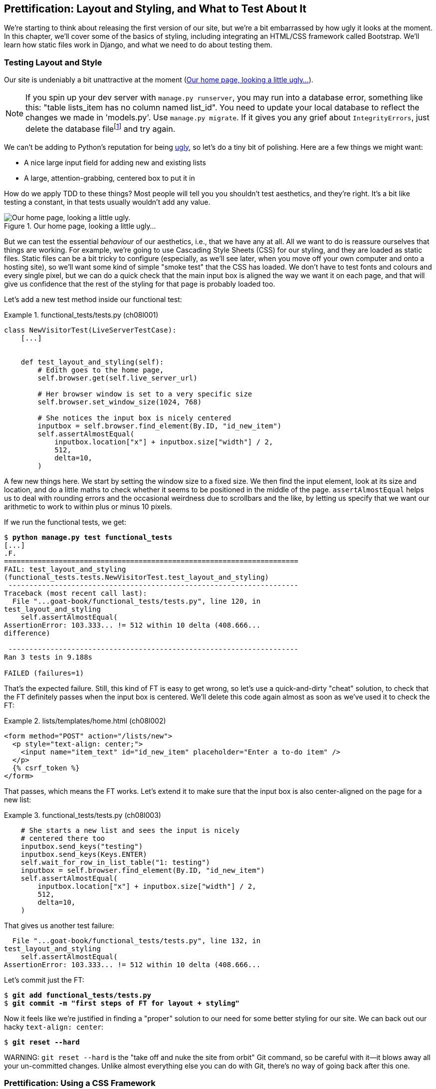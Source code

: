 [[chapter_08_prettification]]
== Prettification: Layout and Styling, and What to Test About It

//RITA: You used the word "ugly" 3x on one page, which caught my attention and made me wonder if it sounds too judgy. Consider swapping "ugly" in the intro paragraph for "boring" or "plain." I'd go as far to suggest "meh" or "blah" to keep with your writing tone.

((("layout", see="CSS; design and layout testing")))
((("style", see="CSS; design and layout testing")))
We're starting to think about releasing the first version of our site,
but we're a bit embarrassed by how ugly it looks at the moment.
In this chapter, we'll cover some of the basics of styling,
including integrating an HTML/CSS framework called Bootstrap.
We'll learn how static files work in Django,
and what we need to do about testing them.



=== Testing Layout and Style

((("design and layout testing", "selecting test targets", id="DLTtargets08")))
Our site is undeniably a bit unattractive at the moment
(<<homepage-looking-ugly>>).

//RITA: I recommend not using the word "crazy" as it can sometimes be interpreted as abelist. Consider rewording the footnote so that it comments on the silliness of the suggestion rather than on a person. "What? Delete the database? That's absurd. The local dev..."
NOTE: If you spin up your dev server with `manage.py runserver`,
    you may run into a database error, something like this:
    "table lists_item has no column named list_id".
    You need to update your local database
    to reflect the changes we made in 'models.py'.
    Use `manage.py migrate`.
    If it gives you any grief about `IntegrityErrors`,
    just delete the database filefootnote:[
    What? Delete the database?  Are you crazy?  Not completely.
    The local dev database often gets out of sync with its migrations as we
    go back and forth in our development, and it doesn't have any important
    data in it, so it's OK to blow it away now and again.  We'll be much more
    careful once we have a "production" database on the server.  More on this
    in <<data-migrations-appendix>>.]
    and try again.

// CSANAD:  I think this note is outdated. It isn't the column that is missing.
// We do get a warning about two unap-
// plied migrations. If we disregard it, and add an item to the list manually,
// the following error shows up:
//
// django.db.utils.OperationalError: no such table: lists_list
// [19/Oct/2023 20:11:12] "GET /lists/new HTTP1.1" 500 152912
//
//
// However, attempting to run the manage.py migrate script results in an integ-
// rity error, indeed.
//
//   Operations to perform:
//     Apply all migrations: admin, auth, contenttypes, lists, sessions
//   Running migrations:
//     Applying lists.0003_list... OK
//     Applying lists.0004_item_list...Traceback (most recent call last):
//     File "/home/[...]/django/db/backends/utils.py", line 89, in _execute
//       return self.cursor.execute(sql, params)
//              ^^^^^^^^^^^^^^^^^^^^^^^^^^^^^^^^
//   [...]
//   sqlite3.IntegrityError: NOT NULL constraint failed: new__lists_item.list_id
//
//   [...]
//   django.db.utils.IntegrityError: NOT NULL constraint failed: new__lists_item.list_id
//
//
// ...so mentioning the removal of the database to fix it in a dev environment
// is still a good idea.


We can't be adding to Python's reputation for being
https://www.grokcode.com/746/dear-python-why-are-you-so-ugly/[ugly],
so let's do a tiny bit of polishing.
Here are a few things we might want:

// SEBASTIAN: Is this remark about Python being ugly still relevant?
//      Linked article is from 2012, that's like 11 years from now.
//      Also, the article shows screenshots from multiple pages,
//      including Django documentation or learnpython.org
//      Both look completely different today - not so ugly anymore

* A nice large input field for adding new and existing lists
* A large, attention-grabbing, centered box to put it in

((("aesthetics, testing", seealso="design and layout testing")))
How do we apply TDD to these things?
Most people will tell you you shouldn't test aesthetics, and they're right.
It's a bit like testing a constant, in that tests usually wouldn't add any value.

//RITA: Again, I suggest swapping out the word "ugly" for an alternative like "boring" or "plain."

[[homepage-looking-ugly]]
.Our home page, looking a little ugly...
image::images/ugly-homepage.png["Our home page, looking a little ugly."]


((("static files", "challenges of")))
((("CSS (Cascading Style Sheets)", "challenges of static files")))
But we can test the essential _behaviour_ of our aesthetics,
i.e., that we have any at all.
All we want to do is reassure ourselves that things are working.
For example, we're going to use Cascading Style Sheets (CSS) for our styling,
and they are loaded as static files.
Static files can be a bit tricky to configure
(especially, as we'll see later, when you move off your own computer and onto a hosting site),
so we'll want some kind of simple "smoke test" that the CSS has loaded.
We don't have to test fonts and colours and every single pixel,
but we can do a quick check that the main input box is aligned the way we want it on each page,
and that will give us confidence that the rest of the styling for that page is probably loaded too.

Let's add a new test method inside our functional test:

[role="sourcecode"]
.functional_tests/tests.py (ch08l001)
====
[source,python]
----
class NewVisitorTest(LiveServerTestCase):
    [...]


    def test_layout_and_styling(self):
        # Edith goes to the home page,
        self.browser.get(self.live_server_url)

        # Her browser window is set to a very specific size
        self.browser.set_window_size(1024, 768)

        # She notices the input box is nicely centered
        inputbox = self.browser.find_element(By.ID, "id_new_item")
        self.assertAlmostEqual(
            inputbox.location["x"] + inputbox.size["width"] / 2,
            512,
            delta=10,
        )
----
====

A few new things here.
We start by setting the window size to a fixed size.
We then find the input element,
look at its size and location,
and do a little maths
to check whether it seems to be positioned in the middle of the page.
`assertAlmostEqual` helps us to deal with rounding errors
and the occasional weirdness due to scrollbars and the like,
by letting us specify that we want our arithmetic to work
to within plus or minus 10 pixels.

If we run the functional tests, we get:


[subs="specialcharacters,macros"]
----
$ pass:quotes[*python manage.py test functional_tests*]
[...]
.F.
======================================================================
FAIL: test_layout_and_styling
(functional_tests.tests.NewVisitorTest.test_layout_and_styling)
 ---------------------------------------------------------------------
Traceback (most recent call last):
  File "...goat-book/functional_tests/tests.py", line 120, in
test_layout_and_styling
    self.assertAlmostEqual(
AssertionError: 103.333... != 512 within 10 delta (408.666...
difference)

 ---------------------------------------------------------------------
Ran 3 tests in 9.188s

FAILED (failures=1)
----

That's the expected failure.
Still, this kind of FT is easy to get wrong,
so let's use a quick-and-dirty "cheat" solution,
to check that the FT definitely passes when the input box is centered.
We'll delete this code again almost as soon as we've used it
to check the FT:

[role="sourcecode small-code"]
.lists/templates/home.html (ch08l002)
====
[source,html]
----
<form method="POST" action="/lists/new">
  <p style="text-align: center;">
    <input name="item_text" id="id_new_item" placeholder="Enter a to-do item" />
  </p>
  {% csrf_token %}
</form>
----
====

That passes, which means the FT works.
Let's extend it to make sure that the input box is also
center-aligned on the page for a new list:

[role="sourcecode"]
.functional_tests/tests.py (ch08l003)
====
[source,python]
----
    # She starts a new list and sees the input is nicely
    # centered there too
    inputbox.send_keys("testing")
    inputbox.send_keys(Keys.ENTER)
    self.wait_for_row_in_list_table("1: testing")
    inputbox = self.browser.find_element(By.ID, "id_new_item")
    self.assertAlmostEqual(
        inputbox.location["x"] + inputbox.size["width"] / 2,
        512,
        delta=10,
    )
----
====

That gives us another test failure:

----
  File "...goat-book/functional_tests/tests.py", line 132, in
test_layout_and_styling
    self.assertAlmostEqual(
AssertionError: 103.333... != 512 within 10 delta (408.666...
----

Let's commit just the FT:

[subs="specialcharacters,quotes"]
----
$ *git add functional_tests/tests.py*
$ *git commit -m "first steps of FT for layout + styling"*
----

Now it feels like we're justified in finding a "proper" solution
to our need for some better styling for our site.
We can back out our hacky `text-align: center`:


[subs="specialcharacters,quotes"]
----
$ *git reset --hard*
----

((("Git", "reset --hard")))
WARNING: `git reset --hard`
    is the "take off and nuke the site from orbit"
    Git command, so be careful with it--it
    blows away all your un-committed changes.
    Unlike almost everything else you can do with Git,
    there's no way of going back after this one.
((("", startref="DLTtargets08")))



[role="pagebreak-before less_space"]
=== Prettification: Using a CSS Framework

((("design and layout testing", "CSS frameworks", id="DLTcssframe08")))
((("CSS (Cascading Style Sheets)", "CSS frameworks", id="CSSframe08")))
((("Bootstrap", "downloading")))
UI design is hard,
and doubly so now that we have to deal with mobile, tablets, and so forth.
That's why many programmers, particularly lazy ones like me,
turn to CSS frameworks to solve some of those problems for them.
There are lots of frameworks out there,
but one of the earliest and most popular still, is Twitter's Bootstrap.
Let's use that.

//RITA: Please anchor URLs to descriptive text whenever possible, rather than writing the URL in the body text.
You can find bootstrap at https://getbootstrap.com/.
We'll download it and put it in a new folder called _static_ inside the `lists`
app:footnote:[On Windows, you may not have `wget` and `unzip`,
but I'm sure you can figure out how to download Bootstrap,
unzip it, and put the contents of the _dist_ folder
into the _lists/static/bootstrap_ folder.]

[subs="specialcharacters,quotes"]
----
$ *wget -O bootstrap.zip https://github.com/twbs/bootstrap/releases/download/\
v5.3.0/bootstrap-5.3.0-dist.zip*
$ *unzip bootstrap.zip*
$ *mkdir lists/static*
$ *mv bootstrap-5.3.0-dist lists/static/bootstrap*
$ *rm bootstrap.zip*
----

Bootstrap comes with a plain, uncustomised installation in the 'dist' folder.
We're going to use that for now,
but you should really never do this for a real site--vanilla
Bootstrap is instantly recognisable,
and a big signal to anyone in the know
that you couldn't be bothered to style your site.
Learn how to use Sass and change the font, if nothing else!
There is info in Bootstrap's docs, or read an
https://www.freecodecamp.org/news/how-to-customize-bootstrap-with-sass/[introductory guide].


Our 'lists' folder will end up looking like this:

[subs="specialcharacters,macros"]
----
$ pass:[<strong>tree lists</strong>]
lists
├── __init__.py
├── admin.py
├── apps.py
├── migrations
│   ├── [...]
├── models.py
├── static
│   └── bootstrap
│       ├── css
│       │   ├── bootstrap.css
│       │   ├── bootstrap.css.map
│       │   ├── [...]
│       │   └── bootstrap-utilities.rtl.min.css.map
│       └── js
│           ├── bootstrap.bundle.js
│           ├── bootstrap.bundle.js.map
│           ├── [...]
│           └── bootstrap.min.js.map
├── templates
│   ├── home.html
│   └── list.html
├── [...]
----

((("Bootstrap", "documentation")))
Look at the "Getting Started" section of the
https://getbootstrap.com/docs/5.3/getting-started/introduction/[Bootstrap documentation];
you'll see it wants our HTML template to include something like this:


[role="skipme"]
[source,html]
----
<!doctype html>
<html lang="en">
  <head>
    <meta charset="utf-8">
    <meta name="viewport" content="width=device-width, initial-scale=1">
    <title>Bootstrap demo</title>
  </head>
  <body>
    <h1>Hello, world!</h1>
  </body>
</html>

----

We already have two HTML templates.
We don't want to be adding a whole load of boilerplate code to each,
so now feels like the right time to apply
the "Don't repeat yourself" rule,
and bring all the common parts together.
Thankfully, the Django template language makes that easy using something
called template inheritance.
((("", startref="DLTcssframe08")))
((("", startref="CSSframe08")))





=== Django Template Inheritance

((("design and layout testing", "Django template inheritance")))
((("templates", "Django template inheritance")))
((("Django framework", "template inheritance")))
Let's have a little review of what the differences are between 'home.html' and
'list.html':

[subs="specialcharacters,macros"]
----
$ pass:quotes[*diff lists/templates/home.html lists/templates/list.html*]
<     <h1>Start a new To-Do list</h1>
<     <form method="POST" action="/lists/new">
---
>     <h1>Your To-Do list</h1>
>     <form method="POST" action="/lists/{{ list.id }}/add_item">
[...]
>     <table id="id_list_table">
>       {% for item in list.item_set.all %}
>         <tr><td>{{ forloop.counter }}: {{ item.text }}</td></tr>
>       {% endfor %}
>     </table>
----

They have different header texts, and their forms use different URLs. On top
of that, 'list.html' has the additional `<table>` element.

//IDEA add a note re downsides of inheritance?
Now that we're clear on what's in common and what's not, we can make the two
templates inherit from a common "superclass" template.  We'll start by
making a copy of 'list.html':

[subs="specialcharacters,quotes"]
----
$ *cp lists/templates/list.html lists/templates/base.html*
----
//006

We make this into a base template which just contains the common boilerplate,
and mark out the "blocks", places where child templates can customise it:

[role="sourcecode small-code"]
.lists/templates/base.html (ch08l007)
====
[source,html]
----
<html>
  <head>
    <title>To-Do lists</title>
  </head>

  <body>
    <h1>{% block header_text %}{% endblock %}</h1>

    <form method="POST" action="{% block form_action %}{% endblock %}">
      <input name="item_text" id="id_new_item" placeholder="Enter a to-do item" />
      {% csrf_token %}
    </form>

    {% block table %}
    {% endblock %}
  </body>

</html>
----
====

The base template defines a series of areas called "blocks",
which will be places that other templates can hook in and add their own content.
Let's see how that works in practice,
by changing 'home.html' so that it "inherits from" 'base.html':

[role="sourcecode"]
.lists/templates/home.html (ch08l008)
====
[source,html]
----
{% extends 'base.html' %}

{% block header_text %}Start a new To-Do list{% endblock %}

{% block form_action %}/lists/new{% endblock %}
----
====

You can see that lots of the boilerplate HTML disappears,
and we just concentrate on the bits we want to customise.
We do the same for 'list.html':

[role="sourcecode"]
.lists/templates/list.html (ch08l009)
====
[source,html]
----
{% extends 'base.html' %}

{% block header_text %}Your To-Do list{% endblock %}

{% block form_action %}/lists/{{ list.id }}/add_item{% endblock %}

{% block table %}
  <table id="id_list_table">
    {% for item in list.item_set.all %}
      <tr><td>{{ forloop.counter }}: {{ item.text }}</td></tr>
    {% endfor %}
  </table>
{% endblock %}
----
====


That's a refactor of the way our templates work.
We rerun the FTs to make sure we haven't broken anything:

----
AssertionError: 103.333... != 512 within 10 delta (408.666...
----

Sure enough, they're still getting to exactly where they were before.

// SEBASTIAN: huh, is this consistent with TDD cycle you are teaching in previous
//  chapters? I'd assume refactoring is made AFTER we get to green test 🤔
//  Perhaps one could move the refactoring to happen BEFORE quick'n'dirty hack with text-align: center was reversed?

That's worthy of a commit:
((("Git", "diff -w")))

[subs="specialcharacters,quotes"]
----
$ *git diff -w*
# the -w means ignore whitespace, useful since we've changed some html indenting
$ *git status*
$ *git add lists/templates* # leave static, for now
$ *git commit -m "refactor templates to use a base template"*
----



=== Integrating Bootstrap

((("design and layout testing", "Bootstrap integration")))
((("Bootstrap", "integrating")))
Now it's much easier to integrate the boilerplate code that Bootstrap wants--we
won't add the JavaScript yet, just the CSS:

[role="sourcecode"]
.lists/templates/base.html (ch08l010)
====
[source,html]
----
<!doctype html>
<html lang="en">

  <head>
    <title>To-Do lists</title>
    <meta charset="utf-8">
    <meta name="viewport" content="width=device-width, initial-scale=1">
    <link href="css/bootstrap.min.css" rel="stylesheet">
  </head>
[...]
----
====


==== Rows and Columns

Finally, let's actually use some of the Bootstrap magic!
You'll have to read the documentation yourself,
but we should be able to use a combination
of the grid system and the `justify-content-center` class to get what we want:

[role="sourcecode"]
.lists/templates/base.html (ch08l011)
====
[source,html]
----
  <body>
    <div class="container">

      <div class="row justify-content-center">
        <div class="col-lg-6 text-center">
          <h1>{% block header_text %}{% endblock %}</h1>

          <form method="POST" action="{% block form_action %}{% endblock %}" >
            <input
              name="item_text"
              id="id_new_item"
              placeholder="Enter a to-do item"
            />
            {% csrf_token %}
          </form>
        </div>
      </div>

      <div class="row justify-content-center">
        <div class="col-lg-6">
          {% block table %}
          {% endblock %}
        </div>
      </div>

    </div>
  </body>
----
====

(If you've never seen an HTML tag broken up over several lines,
that `<input>` may be a little shocking.
It is definitely valid,
but you don't have to use it if you find it offensive. ;)

TIP: Take the time to browse through the
    https://getbootstrap.com/docs/5.3/getting-started/introduction/[Bootstrap documentation],
    if you've never seen it before.
    It's a shopping trolley brimming full of useful tools
    to use in your site.

// SEBASTIAN: WDYT about linking directly do Docs page instead to index page of Bootstrap?
//  I expected to see them instead of the same welcome page 😅

Does that work?

----
AssertionError: 103.333... != 512 within 10 delta (408.666...
----

Hmm. No.  Why isn't our CSS loading?

// SEBASTIAN: I am not sure if this is in scope, but perhaps opening a browser,
//  navigating to the application and showing in the console that loading
//  of CSS failed (so the reader knows how to tackle such issues on their own)
//  would be less of a magic? I imagine a newbie might be confused how the heck
//  they were meant to guess it is CSS loading problem?


=== Static Files in Django

((("Django framework", "static files in", id="DJFstatic08")))
Django, and indeed any web server,
needs to know two things to deal with static files:

1. How to tell when a URL request is for a static file,
   as opposed to for some HTML
   that's going to be served via a view function

2. Where to find the static file the user wants

In other words, static files are a mapping from URLs to files on disk.

((("static files", "URL requests for")))
For item 1, Django lets us define a URL "prefix"
to say that any URLs which start with that prefix
should be treated as requests for static files.
By default, the prefix is [keep-together]#'/static/'#.
It's defined in _settings.py_:

[role="sourcecode currentcontents"]
.superlists/settings.py
====
[source,python]
----
[...]

# Static files (CSS, JavaScript, Images)
# https://docs.djangoproject.com/en/4.2/howto/static-files/

STATIC_URL = "static/"
----
====

((("static files", "finding")))
The rest of the settings we will add to this section
all have to do with item 2:
finding the actual static files on disk.

While we're using the Django development server (`manage.py runserver`),
we can rely on Django to magically find static files for us--it'll
just look in any subfolder of one of our apps called _static_.

You now see why we put all the Bootstrap static files into _lists/static_.
So why are they not working at the moment?
It's because we're not using the `/static/` URL prefix.
Have another look at the link to the CSS in _base.html_:

[role="sourcecode currentcontents"]
.lists/templates/base.html
[source,html]
----
    <link href="css/bootstrap.min.css" rel="stylesheet">
----

That `href` is just what happened to be in the bootstrap docs.
To get it to work, we need to change it to:

[role="sourcecode small-code"]
.lists/templates/base.html (ch08l012)
====
[source,html]
----
    <link href="/static/bootstrap/css/bootstrap.min.css" rel="stylesheet">
----
====


Now when `runserver` sees the request,
it knows that it's for a static file because it begins with `/static/`.
It then tries to find a file called _bootstrap/css/bootstrap.min.css_,
looking in each of our app folders for subfolders called _static_,
and it should find it at _lists/static/bootstrap/css/bootstrap.min.css_.

So if you take a look manually, you should see it works,
as in <<list-page-centered>>.


[[list-page-centered]]
.Our site starts to look a little better...
image::images/prettified-1.png["The list page with centered header."]



==== Switching to StaticLiveServerTestCase


((("StaticLiveServerTestCase")))
If you run the FT though, annoyingly, it still won't pass:

----
AssertionError: 103.333... != 512 within 10 delta (408.666...
----

That's because, although `runserver` automagically finds static files,
`LiveServerTestCase` doesn't.
Never fear, though:
the Django developers have made an even more magical test class
called `StaticLiveServerTestCase`
(see https://docs.djangoproject.com/en/4.2/ref/contrib/staticfiles/#django.contrib.staticfiles.testing.StaticLiveServerTestCase[the docs]).

// JAN: Maybe you could mention that StaticLiveServerTestCase inherits from LiveServerTestCase - so all previous should work + static files. After reading the name, I imagined StaticLiveServerTestCase as some special test class for testing only static-related stuff

Let's switch to that:

[role="sourcecode"]
.functional_tests/tests.py (ch08l013)
====
[source,diff]
----
@@ -1,14 +1,14 @@
-from django.test import LiveServerTestCase
+from django.contrib.staticfiles.testing import StaticLiveServerTestCase
 from selenium import webdriver
 from selenium.common.exceptions import WebDriverException
 from selenium.webdriver.common.keys import Keys
 import time

 MAX_WAIT = 10


-class NewVisitorTest(LiveServerTestCase):
+class NewVisitorTest(StaticLiveServerTestCase):

     def setUp(self):
----
====
//008

And now it will find the new CSS, which will get our test to pass:
((("", startref="DJFstatic08")))


[subs="specialcharacters,macros"]
----
$ pass:quotes[*python manage.py test functional_tests*]
Creating test database for alias 'default'...
...
 ---------------------------------------------------------------------
Ran 3 tests in 9.764s
----


Hooray!


=== Using Bootstrap Components to Improve the Look of the Site

((("design and layout testing", "Bootstrap tools")))Let's
see if we can do even better, using some of the other tools in
Bootstrap's panoply.


==== Jumbotron!

The first version of Bootstrap used to ship with a class called `jumbotron`
for things that are meant to be particularly prominent on the page.
It doesn't exist any more, but old-timers like me still pine for it,
so they have a specific page in the docs that tells you how to recreate it.

Essentially, we massively embiggen the main page header and the input form,
putting it into a grey box with nice rounded corners:

[role="sourcecode"]
.lists/templates/base.html (ch08l014)
====
[source,html]
----
  <body>
    <div class="container">

      <div class="row justify-content-center p-5 bg-body-tertiary rounded-3">
        <div class="col-lg-6 text-center">
          <h1 class="display-1 mb-4">{% block header_text %}{% endblock %}</h1>
          [...]
----
====

That ends up looking something like <<jumbotron-header>>:

[[jumbotron-header]]
.A big grey box at the top of the page
image::images/prettified-2.png["The homepage with a big grey box surrounding the title and input"]


TIP: When hacking about with design and layout,
    it's best to have a window open that we can hit refresh on, frequently.
    Use `python manage.py runserver` to spin up the dev server,
    and then browse to __http://localhost:8000__
    to see your work as we go.

// JAN: You could mention force refresh here (Cmd + Shift + R; Ctrl + F5, ...). It comes handy many times when working with CSS etc.


==== Large Inputs


((("Bootstrap", "large inputs")))
((("form control classes (Bootstrap)")))
The jumbotron is a good start,
but now the input box has tiny text compared to everything else.
Thankfully, Bootstrap's form control classes offer an option
to set an input to be "large":


[role="sourcecode"]
.lists/templates/base.html (ch08l015)
====
[source,html]
----
    <input
      class="form-control form-control-lg"
      name="item_text"
      id="id_new_item"
      placeholder="Enter a to-do item"
    />
----
====


==== Table Styling


((("Bootstrap", "table styling")))
((("table styling (Bootstrap)")))
The table text also looks too small compared to the rest of the page now.
Adding the Bootstrap `table` class improves things, over in _list.html_:


[role="sourcecode"]
.lists/templates/list.html (ch08l016)
====
[source,html]
----
  <table class="table" id="id_list_table">
----
====

//RITA: For the sake of searchability, I suggest changing this heading to simply "Dark Mode."
==== Dark Modeeeeeee

In contrast to my greybeard nostalgia for the Jumbotron,
here's something relatively new to Bootstrap, Dark Mode!

// SEBASTIAN: Awesome! Dark mode is something many people want :D

[role="sourcecode"]
.lists/templates/base.html (ch08l017)
====
[source,html]
----
<!doctype html>
<html lang="en" data-bs-theme="dark">
----
====

Take a look at <<dark-modeee>>.
I think that looks great!

[[dark-modeee]]
.The lists page goes dark
image::images/prettified-dark.png["Screenshot of lists page in dark mode. Cool."]

// CSANAD: I believe the table looks almost the same width as the Jumbotron be-
//         cause your browser window size isn't maximized. It might be confu-
// sing to some readers if they don't realize this and the website renders dif-
// ferently.


But it's very much a matter of personal preference,
and my editor will kill me
if I make all the rest of my screenshots use so much ink,
so I'm going to revert it for now.
You're free to keep dark mode on if you like!

//RITA: Whew. I was more concerned about the legibility of dark mode figures when printed, but thanks all the same.
//RITA: On second thought, would you consider changing this to "my editor will be mad at me" or even some other silly description (freak out, self-combust, explode, etc)? I'd rather not imply that we'll cause you harm.


==== A semi-decent page

//RITA: Please revise the first sentence to be more clear. For example: "It took a bit of time to add some stylish features to my page, but I'm reasonably happy with it now."
All that took me a few goes, but I'm reasonably happy with it now
(<<homepage-looking-better>>).

[[homepage-looking-better]]
.The lists page, looking good enough for now.
image::images/prettified-final.png["Screenshot of lists page in light mode with decent styling."]
// CSANAD:  This image seemed to be broken, so I uploaded a new one.

If you want to go further with customising Bootstrap,
you need to get into compiling Sass.
I've said it already, but I _definitely_ recommend
taking the time to do that some day.
Sass/SCSS is a great improvement on plain old CSS,
and a useful tool even if you don't use Bootstrap.


A last run of the functional tests, to see if everything still works OK:

[role="dofirst-ch08l018"]
[subs="specialcharacters,macros"]
----
$ pass:quotes[*python manage.py test functional_tests*]
[...]
...
 ---------------------------------------------------------------------
Ran 3 tests in 10.084s

OK
----


That's it! Definitely time for a commit:


[subs="specialcharacters,quotes"]
----
$ *git status* # changes tests.py, base.html, list.html, settings.py, + untracked lists/static
$ *git add .*
$ *git status* # will now show all the bootstrap additions
$ *git commit -m "Use Bootstrap to improve layout"*
----


=== What We Glossed Over: collectstatic and Other Static Directories

((("design and layout testing", "collecting static files for deployment", id="DLTcollect08")))
((("static files", "collecting for deployment", id="SFcollect08")))
((("collectstatic command", id="collect08")))
We saw earlier that the Django dev server will magically find all your static files
inside app folders, and serve them for you.
That's fine during development,
but when you're running on a real web server,
you don't want Django serving your static content--using Python
to serve raw files is slow and inefficient,
and a web server like Apache or Nginx can do this all for you.
You might even decide to upload all your static files to a CDN,
instead of hosting them yourself.

For these reasons, you want to be able to gather up all your static files
from inside their various app folders,
and copy them into a single location, ready for deployment.
This is what the `collectstatic` command is for.

The destination, the place where the collected static files go, can be defined in
'settings.py' as `STATIC_ROOT`. In the next chapter we'll be doing some
deployment, so let's actually experiment with that now.  A common and
straightforward place to put it is in a folder called "static" in the root
of our repo:
// CSANAD: I changed "is defined" to "can be defined" as `STATIC_ROOT` isn't ex-
//         plicitly set by default.

[role="skipme"]
----
.
├── db.sqlite3
├── functional_tests/
├── lists/
├── manage.py
├── static/
└── superlists/
----

Here's a neat way of specifying that folder,
making it relative to the location of the project base directory:

[role="sourcecode"]
.superlists/settings.py (ch08l019)
====
[source,python]
----
# Static files (CSS, JavaScript, Images)
# https://docs.djangoproject.com/en/4.2/howto/static-files/

STATIC_URL = "static/"
STATIC_ROOT = BASE_DIR / "static"
----
====


Take a look at the top of the settings file,
and you'll see how that `BASE_DIR` variable is helpfully defined for us,
using `pathlib.Path` and `__file__`
(both really nice Python builtins)footnote:[
Notice in the `Pathlib` wrangling of `__file__`
that the `.resolve()` happens before anything else.
Always follow this pattern when working with `__file__`,
otherwise you can see unpredictable behaviours
depending on how the file is imported.
Thanks to https://github.com/CleanCut/green[Green Nathan]
for that tip!].


Anyway, let's try running `collectstatic`:

[subs="specialcharacters,macros"]
----
$ pass:quotes[*python manage.py collectstatic*]

169 static files copied to '...goat-book/static'.
----

And if we look in './static', we'll find all our CSS files:

[subs="specialcharacters,quotes"]
----
$ *tree static/*
static/
├── admin
│   ├── css
│   │   ├── autocomplete.css
│   │   ├── [...]
[...]
│               └── xregexp.min.js
└── bootstrap
    ├── css
    │   ├── bootstrap-grid.css
    │   ├── [...]
    │   └── bootstrap.rtl.min.css.map
    └── js
        ├── bootstrap.bundle.js
        ├── [...]
        └── bootstrap.min.js.map

16 directories, 169 files
----
// CSANAD: -v option for `tree` lists by version, I think it isn't necessary here.

`collectstatic` has also picked up all the CSS for the admin site.
The admin site is one of Django's powerful features,
but we don't need it for our simple site, so let's disable it for now:

[role="sourcecode"]
.superlists/settings.py
====
[source,python]
----
INSTALLED_APPS = [
    # "django.contrib.admin",
    "django.contrib.auth",
    "django.contrib.contenttypes",
    "django.contrib.sessions",
    "django.contrib.messages",
    "django.contrib.staticfiles",
    "lists",
]
----
====

[role="pagebreak-before"]
And we try again:


[subs="specialcharacters,macros"]
----
$ pass:quotes[*rm -rf static/*]
$ pass:quotes[*python manage.py collectstatic*]

44 static files copied to '...goat-book/static'.
----

Much better.


Now we know how to collect all the static files into a single folder,
where it's easy for a web server to find them.
We'll find out all about that, including how to test it, in the next chapter!

((("", startref="DLTcollect08")))
((("", startref="SFcollect08")))
((("", startref="collect08")))
For now let's save our changes to _settings.py_.
We'll also add the top-level static folder to our gitignore,
since it will only contain copies of files
we actually keep in individual apps' static folders.


[subs="specialcharacters,quotes"]
----
$ *git diff* # should show changes in settings.py
$ *echo /static >> .gitignore*
$ *git commit -am "set STATIC_ROOT in settings and disable admin"*
----
// CSANAD: the new directory shouldn't show up as it has not been tracked by git.
//         `git status` would list it as untracked.
// Also, there was an extra asterisk at the end of that line.


=== A Few Things That Didn't Make It

Inevitably this was only a whirlwind tour of styling and CSS,
and there were several topics that I'd considered covering that didn't make it.
Here are a few candidates for further study:

* The `{% static %}` template tag, for more DRY and fewer hardcoded URLs
* Client-side packaging tools, like `npm` and `bower`
* Customising bootstrap with SASS

//RITA: Would you want to point readers to any resources, such as a website or another book for example? You don't have to.

[role="pagebreak-before less_space"]
.Recap: On Testing Design and Layout
*******************************************************************************

//RITA: The short answer to what? Please clarify.
((("design and layout testing", "best practices for")))
The short answer is: you shouldn't write tests for design and layout _per se_.
It's too much like testing a constant,
and the tests you write are often brittle.

With that said,
the _implementation_ of design and layout involves something quite tricky:
CSS and static files.
As a result, it is valuable to have some kind of minimal "smoke test"
which checks that your static files and CSS are working.
As we'll see in the next chapter, it can help pick up problems
when you deploy your code to [keep-together]#production#.

Similarly, if a particular piece of styling required a lot of client-side JavaScript code
to get it to work
(dynamic resizing is one I've spent a bit of time on),
you'll definitely want some tests for that.

Try to write the minimal tests that will give you confidence
that your design and layout is working,
without testing _what_ it actually is.
Aim to leave yourself in a position
where you can freely make changes to the design and layout,
without having to go back and adjust tests all the time.

*******************************************************************************
